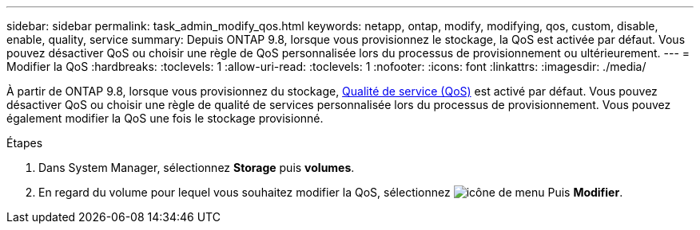 ---
sidebar: sidebar 
permalink: task_admin_modify_qos.html 
keywords: netapp, ontap, modify, modifying, qos, custom, disable, enable, quality, service 
summary: Depuis ONTAP 9.8, lorsque vous provisionnez le stockage, la QoS est activée par défaut. Vous pouvez désactiver QoS ou choisir une règle de QoS personnalisée lors du processus de provisionnement ou ultérieurement. 
---
= Modifier la QoS
:hardbreaks:
:toclevels: 1
:allow-uri-read: 
:toclevels: 1
:nofooter: 
:icons: font
:linkattrs: 
:imagesdir: ./media/


[role="lead"]
À partir de ONTAP 9.8, lorsque vous provisionnez du stockage, xref:./performance-admin/guarantee-throughput-qos-task.html[Qualité de service (QoS)] est activé par défaut. Vous pouvez désactiver QoS ou choisir une règle de qualité de services personnalisée lors du processus de provisionnement. Vous pouvez également modifier la QoS une fois le stockage provisionné.

.Étapes
. Dans System Manager, sélectionnez *Storage* puis *volumes*.
. En regard du volume pour lequel vous souhaitez modifier la QoS, sélectionnez image:icon_kabob.gif["icône de menu"] Puis *Modifier*.

